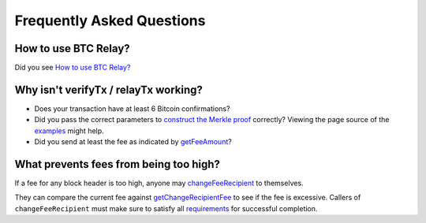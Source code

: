 ###########################
Frequently Asked Questions
###########################

How to use BTC Relay?
=============================

Did you see `How to use BTC Relay? <https://github.com/ethereum/btcrelay/tree/master#how-to-use-btc-relay>`_


Why isn't verifyTx / relayTx working?
=============================

* Does your transaction have at least 6 Bitcoin confirmations?

* Did you pass the correct parameters to
  `construct the Merkle proof <https://www.npmjs.com/package/bitcoin-proof>`_ correctly?
  Viewing the page source of the `examples <https://github.com/ethereum/btcrelay/tree/master#examples>`_
  might help.

* Did you send at least the fee as indicated by `getFeeAmount <https://github.com/ethereum/btcrelay/tree/master#getfeeamountblockhash>`_?


What prevents fees from being too high?
=============================

If a fee for any block header is too high, anyone may
`changeFeeRecipient <https://github.com/ethereum/btcrelay/tree/master#changefeerecipientblockhash-fee-recipient>`_
to themselves.

They can compare the current fee against `getChangeRecipientFee <https://github.com/ethereum/btcrelay/tree/master#getchangerecipientfee>`_
to see if the fee is excessive.  Callers of ``changeFeeRecipient``
must make sure to satisfy all `requirements <https://github.com/ethereum/btcrelay/tree/master#changefeerecipientblockhash-fee-recipient>`_
for successful completion.
